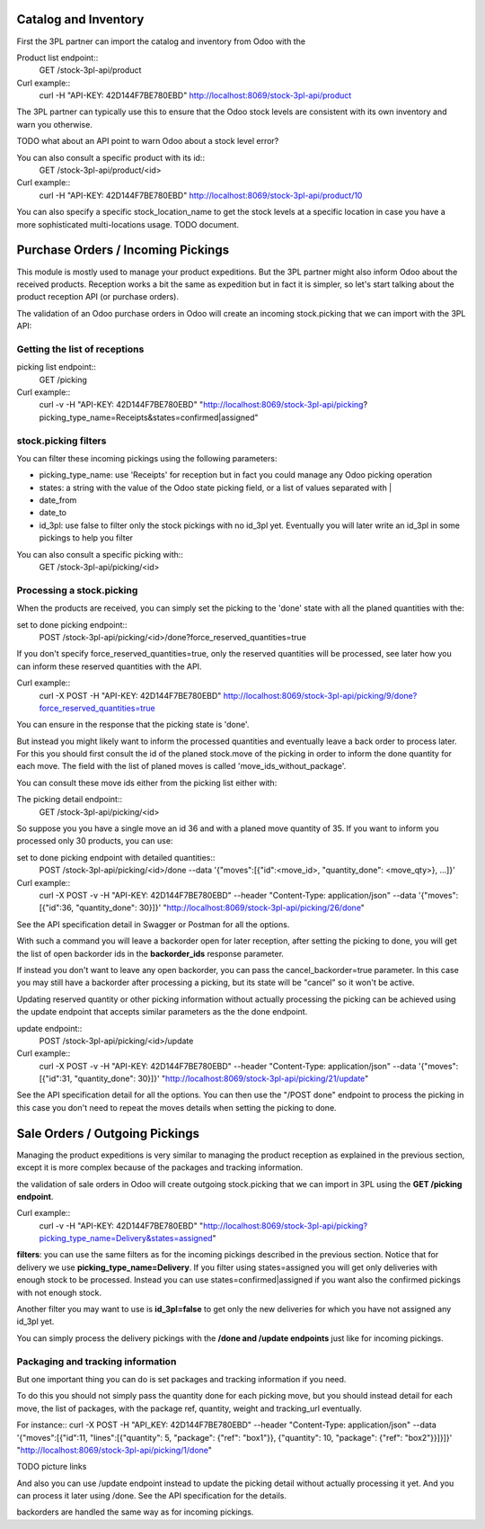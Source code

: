 Catalog and Inventory
~~~~~~~~~~~~~~~~~~~~~

First the 3PL partner can import the catalog and inventory from Odoo with the

Product list endpoint::
  GET /stock-3pl-api/product

Curl example::
  curl -H "API-KEY: 42D144F7BE780EBD"  http://localhost:8069/stock-3pl-api/product

The 3PL partner can typically use this to ensure that the Odoo stock levels
are consistent with its own inventory and warn you otherwise.

TODO what about an API point to warn Odoo about a stock level error?

You can also consult a specific product with its id::
  GET /stock-3pl-api/product/<id>

Curl example::
  curl -H "API-KEY: 42D144F7BE780EBD"  http://localhost:8069/stock-3pl-api/product/10

You can also specify a specific stock_location_name to get the stock levels at
a specific location in case you have a more sophisticated multi-locations usage.
TODO document.


Purchase Orders / Incoming Pickings
~~~~~~~~~~~~~~~~~~~~~~~~~~~~~~~~~~~

This module is mostly used to manage your product expeditions. But the 3PL partner
might also inform Odoo about the received products.
Reception works a bit the same as expedition but in fact it is simpler, so let's start talking
about the product reception API (or purchase orders).

The validation of an Odoo purchase orders in Odoo will create an incoming stock.picking
that we can import with the 3PL API:


Getting the list of receptions
==============================

picking list endpoint::
  GET /picking

Curl example::
  curl -v -H "API-KEY: 42D144F7BE780EBD" "http://localhost:8069/stock-3pl-api/picking?picking_type_name=Receipts&states=confirmed|assigned"


stock.picking filters
=====================

You can filter these incoming pickings using the following parameters:

* picking_type_name: use 'Receipts' for reception but in fact you could manage any Odoo picking operation
* states: a string with the value of the Odoo state picking field, or a list of values separated with |
* date_from
* date_to
* id_3pl: use false to filter only the stock pickings with no id_3pl yet. Eventually you will later write an id_3pl in some pickings to help you filter

You can also consult a specific picking with::
  GET /stock-3pl-api/picking/<id>


Processing a stock.picking
==========================

When the products are received, you can simply set the picking to the 'done'
state with all the planed quantities with the:

set to done picking endpoint::
  POST /stock-3pl-api/picking/<id>/done?force_reserved_quantities=true

If you don't specify force_reserved_quantities=true, only the reserved quantities
will be processed, see later how you can inform these reserved quantities with
the API.

Curl example::
  curl -X POST -H "API-KEY: 42D144F7BE780EBD" http://localhost:8069/stock-3pl-api/picking/9/done?force_reserved_quantities=true

You can ensure in the response that the picking state is 'done'.


But instead you might likely want to inform the processed quantities and eventually
leave a back order to process later.
For this you should first consult the id of the planed stock.move of the picking
in order to inform the done quantity for each move. The field with the list of
planed moves is called 'move_ids_without_package'.

You can consult these move ids either from the picking list either with:

The picking detail endpoint::
  GET /stock-3pl-api/picking/<id>

So suppose you you have a single move an id 36 and with a planed move quantity of 35.
If you want to inform you processed only 30 products, you can use:

set to done picking endpoint with detailed quantities::
  POST /stock-3pl-api/picking/<id>/done --data '{"moves":[{"id":<move_id>, "quantity_done": <move_qty>}, ...]}'

Curl example::
  curl -X POST -v -H "API-KEY: 42D144F7BE780EBD"  --header "Content-Type: application/json" --data '{"moves":[{"id":36, "quantity_done": 30}]}' "http://localhost:8069/stock-3pl-api/picking/26/done"

See the API specification detail in Swagger or Postman for all the options.

With such a command you will leave a backorder open for later reception,
after setting the picking to done, you will get the list of open backorder ids
in the **backorder_ids** response parameter.

If instead you don't want to leave any open backorder, you can pass the
cancel_backorder=true parameter. In this case you may still have a backorder
after processing a picking, but its state will be "cancel" so it won't be
active.

Updating reserved quantity or other picking information without actually
processing the picking can be achieved using the update endpoint that
accepts similar parameters as the the done endpoint.

update endpoint::
  POST /stock-3pl-api/picking/<id>/update

Curl example::
  curl -X POST -v -H "API-KEY: 42D144F7BE780EBD"  --header "Content-Type: application/json" --data '{"moves":[{"id":31, "quantity_done": 30}]}' "http://localhost:8069/stock-3pl-api/picking/21/update"

See the API specification detail for all the options.
You can then use the "/POST done" endpoint to process the picking in this case
you don't need to repeat the moves details when setting the picking to done.


Sale Orders / Outgoing Pickings
~~~~~~~~~~~~~~~~~~~~~~~~~~~~~~~

Managing the product expeditions is very similar to managing the product reception
as explained in the previous section, except it is more complex because of
the packages and tracking information.

the validation of sale orders in Odoo will create outgoing stock.picking that
we can import in 3PL using the **GET /picking endpoint**.

Curl example::
  curl -v -H "API-KEY: 42D144F7BE780EBD" "http://localhost:8069/stock-3pl-api/picking?picking_type_name=Delivery&states=assigned"

**filters**: you can use the same filters as for the incoming pickings described
in the previous section. Notice that for delivery we use **picking_type_name=Delivery**.
If you filter using states=assigned you will get only deliveries with enough stock
to be processed. Instead you can use states=confirmed|assigned if you want also
the confirmed pickings with not enough stock.

Another filter you may want to use is **id_3pl=false** to get only the new
deliveries for which you have not assigned any id_3pl yet.

You can simply process the delivery pickings with the **/done and /update endpoints**
just like for incoming pickings.


Packaging and tracking information
==================================

But one important thing you can do is set packages and tracking information
if you need.

To do this you should not simply pass the quantity done for each picking move,
but you should instead detail for each move, the list of packages,
with the package ref, quantity, weight and tracking_url eventually.

For instance::
curl -X POST -H "API_KEY: 42D144F7BE780EBD" --header "Content-Type: application/json" \
--data '{"moves":[{"id":11, "lines":[{"quantity": 5, "package": {"ref": "box1"}}, {"quantity": 10, "package": {"ref": "box2"}}]}]}' \
"http://localhost:8069/stock-3pl-api/picking/1/done"

TODO picture links


And also you can use /update endpoint instead to update the picking detail without
actually processing it yet. And you can process it later using /done.
See the API specification for the details.

backorders are handled the same way as for incoming pickings.
